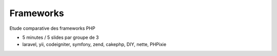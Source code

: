 ============
Frameworks
============

Etude comparative des frameworks PHP

* 5 minutes / 5 slides par groupe de 3
* laravel, yii, codeigniter, symfony, zend, cakephp, DIY, nette, PHPixie